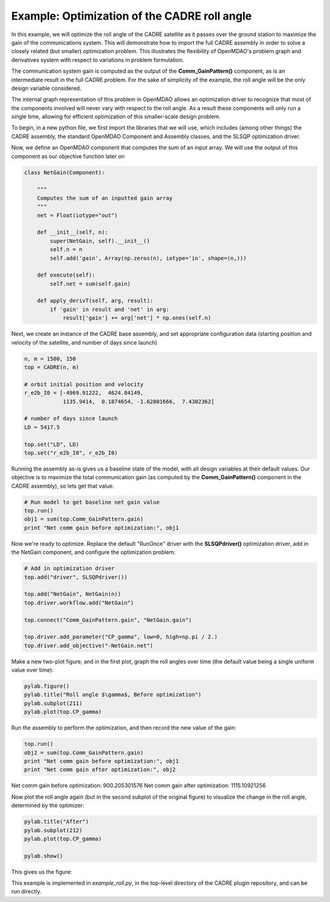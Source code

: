 ===========
Example: Optimization of the CADRE roll angle
===========

In this example, we will optimize the roll angle of the CADRE satellite as
it passes over the ground station to maximize the gain of the communications system. This will demonstrate how to import the full CADRE assembly in order to solve a closely related (but smaller) optimization problem. This illustrates the flexibility of OpenMDAO's problem graph and derivatives system with respect to variations in problem formulation.

The communication system gain is computed as the output of the
**Comm_GainPattern()** component, as is an intermediate result in the full CADRE problem. For the sake of simplicity of the example, the roll angle will be the only design variable considered.

The internal graph representation of this problem in OpenMDAO allows an optimization driver to recognize that most of the components involved will never vary with respect to the roll angle. As a result these components will only run a single time, allowing for efficient optimization of this smaller-scale design problem.

To begin, in a new python file, we first import the libraries that we will use, which includes (among other things) the CADRE assembly, the standard OpenMDAO Component and Assembly classes, and the SLSQP optimization driver.

.. code-block:: python
    from openmdao.main.api import Component
    from openmdao.main.datatypes.api import Float, Array
    from CADRE import CADRE
    from openmdao.lib.drivers.api import SLSQPdriver
    import os
    import pylab
    import numpy as np

Now, we define an OpenMDAO component that computes the sum of an input array. We will use the output of this component as our objective function
later on

.. code-block:: python

    class NetGain(Component):

        """
        Computes the sum of an inputted gain array
        """
        net = Float(iotype="out")

        def __init__(self, n):
            super(NetGain, self).__init__()
            self.n = n
            self.add('gain', Array(np.zeros(n), iotype='in', shape=(n,)))

        def execute(self):
            self.net = sum(self.gain)

        def apply_derivT(self, arg, result):
            if 'gain' in result and 'net' in arg:
                result['gain'] += arg['net'] * np.ones(self.n)

Next, we create an instance of the CADRE base assembly, and set appropriate
configuration data (starting position and velocity of the satellite, and number of days since launch)

.. code-block:: python

    n, m = 1500, 150
    top = CADRE(n, m)

    # orbit initial position and velocity
    r_e2b_I0 = [-4969.91222,  4624.84149,
                1135.9414,  0.1874654, -1.62801666,  7.4302362]

    # number of days since launch
    LD = 5417.5

    top.set("LD", LD)
    top.set("r_e2b_I0", r_e2b_I0)


Running the assembly as-is gives us a baseline state of the model, with all design variables at their default values.
Our objective is to maximize the total communication gain (as computed by the **Comm_GainPattern()** component in the CADRE assembly),
so lets get that value:

.. code-block:: python

    # Run model to get baseline net gain value
    top.run()
    obj1 = sum(top.Comm_GainPattern.gain)
    print "Net comm gain before optimization:", obj1

Now we're ready to optimize. Replace the default "RunOnce" driver with the
**SLSQPdriver()** optimization driver, add in the NetGain component, and configure the optimization problem:

.. code-block:: python

    # Add in optimization driver
    top.add("driver", SLSQPdriver())

    top.add("NetGain", NetGain(n))
    top.driver.workflow.add("NetGain")

    top.connect("Comm_GainPattern.gain", "NetGain.gain")

    top.driver.add_parameter("CP_gamma", low=0, high=np.pi / 2.)
    top.driver.add_objective("-NetGain.net")

Make a new two-plot figure, and in the first plot, graph the roll angles
over time (the default value being a single uniform value over time):

.. code-block:: python

    pylab.figure()
    pylab.title("Roll angle $\gamma$, Before optimization")
    pylab.subplot(211)
    pylab.plot(top.CP_gamma)

Run the assembly to perform the optimization, and then record the new value of the gain:

.. code-block:: python

    top.run()
    obj2 = sum(top.Comm_GainPattern.gain)
    print "Net comm gain before optimization:", obj1
    print "Net comm gain after optimization:", obj2

Net comm gain before optimization: 900.205301576
Net comm gain after optimization: 1115.10921256

Now plot the roll angle again (but in the second subplot of the original figure) to visualize the change in the roll angle, determined by the optimizer:

.. code-block:: python

    pylab.title("After")
    pylab.subplot(212)
    pylab.plot(top.CP_gamma)

    pylab.show()

This gives us the figure:


.. image:: roll_results.png
    :width: 850 px
    :align: center


This example is implemented in `example_roll.py`, in the top-level directory of the CADRE plugin repository, and can be run directly.